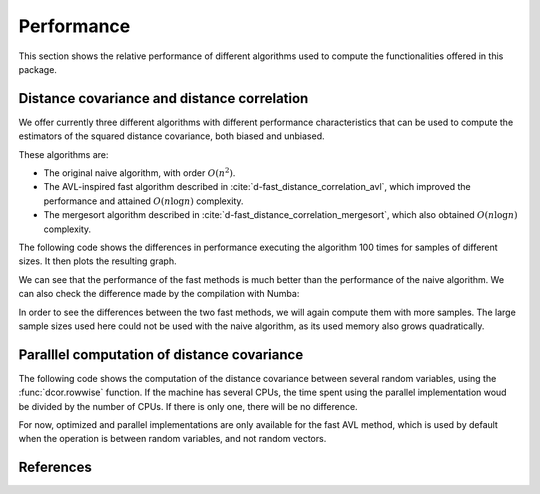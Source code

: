 Performance
===========

This section shows the relative performance of different algorithms used to
compute the functionalities offered in this package.

Distance covariance and distance correlation
--------------------------------------------

We offer currently three different algorithms with different performance
characteristics that can be used to compute the estimators of the squared
distance covariance, both biased and unbiased.

These algorithms are:

- The original naive algorithm, with order :math:`O(n^2)`.
- The AVL-inspired fast algorithm described in
  :cite:`d-fast_distance_correlation_avl`, which improved the performance and
  attained :math:`O(n\log n)` complexity.
- The mergesort algorithm described in
  :cite:`d-fast_distance_correlation_mergesort`, which also obtained
  :math:`O(n\log n)` complexity.

The following code shows the differences in performance executing the
algorithm 100 times for samples of different sizes. It then plots the
resulting graph.

.. jupyter-execute::

        import dcor
        import numpy as np
        from timeit import timeit
        import matplotlib.pyplot as plt
        
        np.random.seed(0)
        n_times = 100
        n_samples_list = [10, 50, 100, 500, 1000]
        avl_times = np.zeros(len(n_samples_list))
        avl_uncompiled_times = np.zeros(len(n_samples_list))
        mergesort_times = np.zeros(len(n_samples_list))
        mergesort_uncompiled_times = np.zeros(len(n_samples_list))
        naive_times = np.zeros(len(n_samples_list))
        
        for i, n_samples in enumerate(n_samples_list):
        	x = np.random.normal(size=n_samples)
        	y = np.random.normal(size=n_samples)
        		
        	def avl():
        		return dcor.distance_covariance(x, y, method='AVL')
        		
        	def avl_uncompiled():
        		return dcor.distance_covariance(
        		    x,
        		    y,
        		    method='AVL',
        		    compile_mode=dcor.CompileMode.NO_COMPILE,
        		)
        		
        	def mergesort():
        		return dcor.distance_covariance(x, y, method='MERGESORT')
        		
        	def mergesort_uncompiled():
        		return dcor.distance_covariance(
        		    x,
        		    y,
        		    method='MERGESORT',
        		    compile_mode=dcor.CompileMode.NO_COMPILE,
        		)
        		
        	def naive():
        		return dcor.distance_covariance(x, y, method='NAIVE')
        		
        	avl_times[i] = timeit(avl, number=n_times)
        	avl_uncompiled_times[i] = timeit(avl_uncompiled, number=n_times)
        	mergesort_times[i] = timeit(mergesort, number=n_times)
        	mergesort_uncompiled_times[i] = timeit(mergesort_uncompiled, number=n_times)
        	naive_times[i] = timeit(naive, number=n_times)
        
        plt.title("Distance covariance performance comparison")
        plt.xlabel("Number of samples")
        plt.ylabel("Time (seconds)")
        plt.plot(n_samples_list, avl_times, label="avl")
        plt.plot(n_samples_list, mergesort_times, label="mergesort")
        plt.plot(n_samples_list, naive_times, label="naive")
        plt.legend()
        plt.show()

We can see that the performance of the fast methods is much better than
the performance of the naive algorithm. We can also check the difference made by the
compilation with Numba:

.. jupyter-execute::

        plt.title("Distance covariance performance comparison")
        plt.xlabel("Number of samples")
        plt.ylabel("Time (seconds)")
        plt.plot(n_samples_list, avl_times, label="avl")
        plt.plot(n_samples_list, mergesort_times, label="mergesort")
        plt.plot(n_samples_list, avl_uncompiled_times, label="avl (uncompiled)")
        plt.plot(n_samples_list, mergesort_uncompiled_times, label="mergesort (uncompiled)")
        plt.legend()
        plt.show()

In order to see the differences
between the two fast methods, we will again compute them with more
samples. The large sample sizes used here could not be used with the naive
algorithm, as its used memory also grows quadratically.

.. jupyter-execute::
        
        n_samples_list = [10, 50, 100, 500, 1000, 5000, 10000, 50000, 100000]
        avl_times = np.zeros(len(n_samples_list))
        mergesort_times = np.zeros(len(n_samples_list))
        
        for i, n_samples in enumerate(n_samples_list):
        	x = np.random.normal(size=n_samples)
        	y = np.random.normal(size=n_samples)
        		
        	def avl():
        		return dcor.distance_covariance(x, y, method='AVL')
        		
        	def mergesort():
        		return dcor.distance_covariance(x, y, method='MERGESORT')
        		
        	avl_times[i] = timeit(avl, number=n_times)
        	mergesort_times[i] = timeit(mergesort, number=n_times)
        
        plt.title("Distance covariance performance comparison")
        plt.xlabel("Number of samples")
        plt.ylabel("Time (seconds)")
        plt.plot(n_samples_list, avl_times, label="avl")
        plt.plot(n_samples_list, mergesort_times, label="mergesort")
        plt.legend()
        plt.show()


Paralllel computation of distance covariance
--------------------------------------------

The following code shows the computation of the distance covariance between
several random variables, using the :func:`dcor.rowwise` function. If the
machine has several CPUs, the time spent using the parallel implementation
woud be divided by the number of CPUs. If there is only one, there will
be no difference.

For now, optimized and parallel implementations are only available for the fast
AVL method, which is used by default when the operation is between random
variables, and not random vectors.

.. jupyter-execute::
        
	import dcor._fast_dcov_avl
	import numpy as np
	from timeit import timeit
	import matplotlib.pyplot as plt
	
	n_times = 100
	n_samples = 1000
	n_comps_list = [10, 50, 100]
	
	naive_times = np.zeros(len(n_comps_list))
	cpu_times = np.zeros(len(n_comps_list))
	parallel_times = np.zeros(len(n_comps_list))
	
	for i, n_comps in enumerate(n_comps_list):
	    x = np.random.normal(size=(n_comps, n_samples))
	    y = np.random.normal(size=(n_comps, n_samples))
	
	    def naive():
	        return dcor.rowwise(dcor.distance_covariance_sqr, x, y,
	                            rowwise_mode=dcor.RowwiseMode.NAIVE)
	
	    def cpu():
	        return dcor.rowwise(dcor.distance_covariance_sqr, x, y,
	                           compile_mode=dcor.CompileMode.COMPILE_CPU)
	    
	    def parallel():
	        return dcor.rowwise(dcor.distance_covariance_sqr, x, y,
	                           compile_mode=dcor.CompileMode.COMPILE_PARALLEL)
	
	    naive_times[i] = timeit(naive, number=n_times)
	    cpu_times[i] = timeit(cpu, number=n_times)
	    parallel_times[i] = timeit(parallel, number=n_times)
	    #gpu_times[i] = timeit(gpu, number=n_times)
	
	plt.title("Distance covariance performance comparison")
	plt.xlabel("Number of computations of distance covariance")
	plt.ylabel("Time (seconds)")
	plt.plot(n_comps_list, naive_times, label="naive")
	plt.plot(n_comps_list, cpu_times, label="cpu")
	plt.plot(n_comps_list, parallel_times, label="parallel")
	plt.legend()
	plt.show()

References
----------
.. bibliography:: refs.bib
   :labelprefix: D
   :keyprefix: d-
